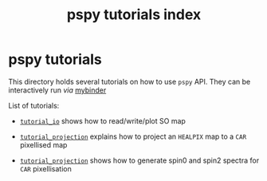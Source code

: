 #+TITLE: pspy tutorials index

* pspy tutorials

This directory holds several tutorials on how to use =pspy= API. They can be interactively run /via/
[[https://mybinder.org/][mybinder]]

[[https://mybinder.org/v2/gh/simonsobs/LAT_MFLike/master?filepath=notebooks%2Fmflike_tutorial.ipynb][https://mybinder.org/badge_logo.svg]]

List of tutorials:

- [[file:tutorial_io.ipynb][=tutorial_io=]] shows how to read/write/plot SO map

- [[file:tutorial_projection.ipynb][=tutorial_projection=]] explains how to project an =HEALPIX= map to a =CAR= pixellised map

- [[file:tutorial_projection.ipynb][=tutorial_projection=]] shows how to generate spin0 and spin2 spectra for =CAR= pixellisation
